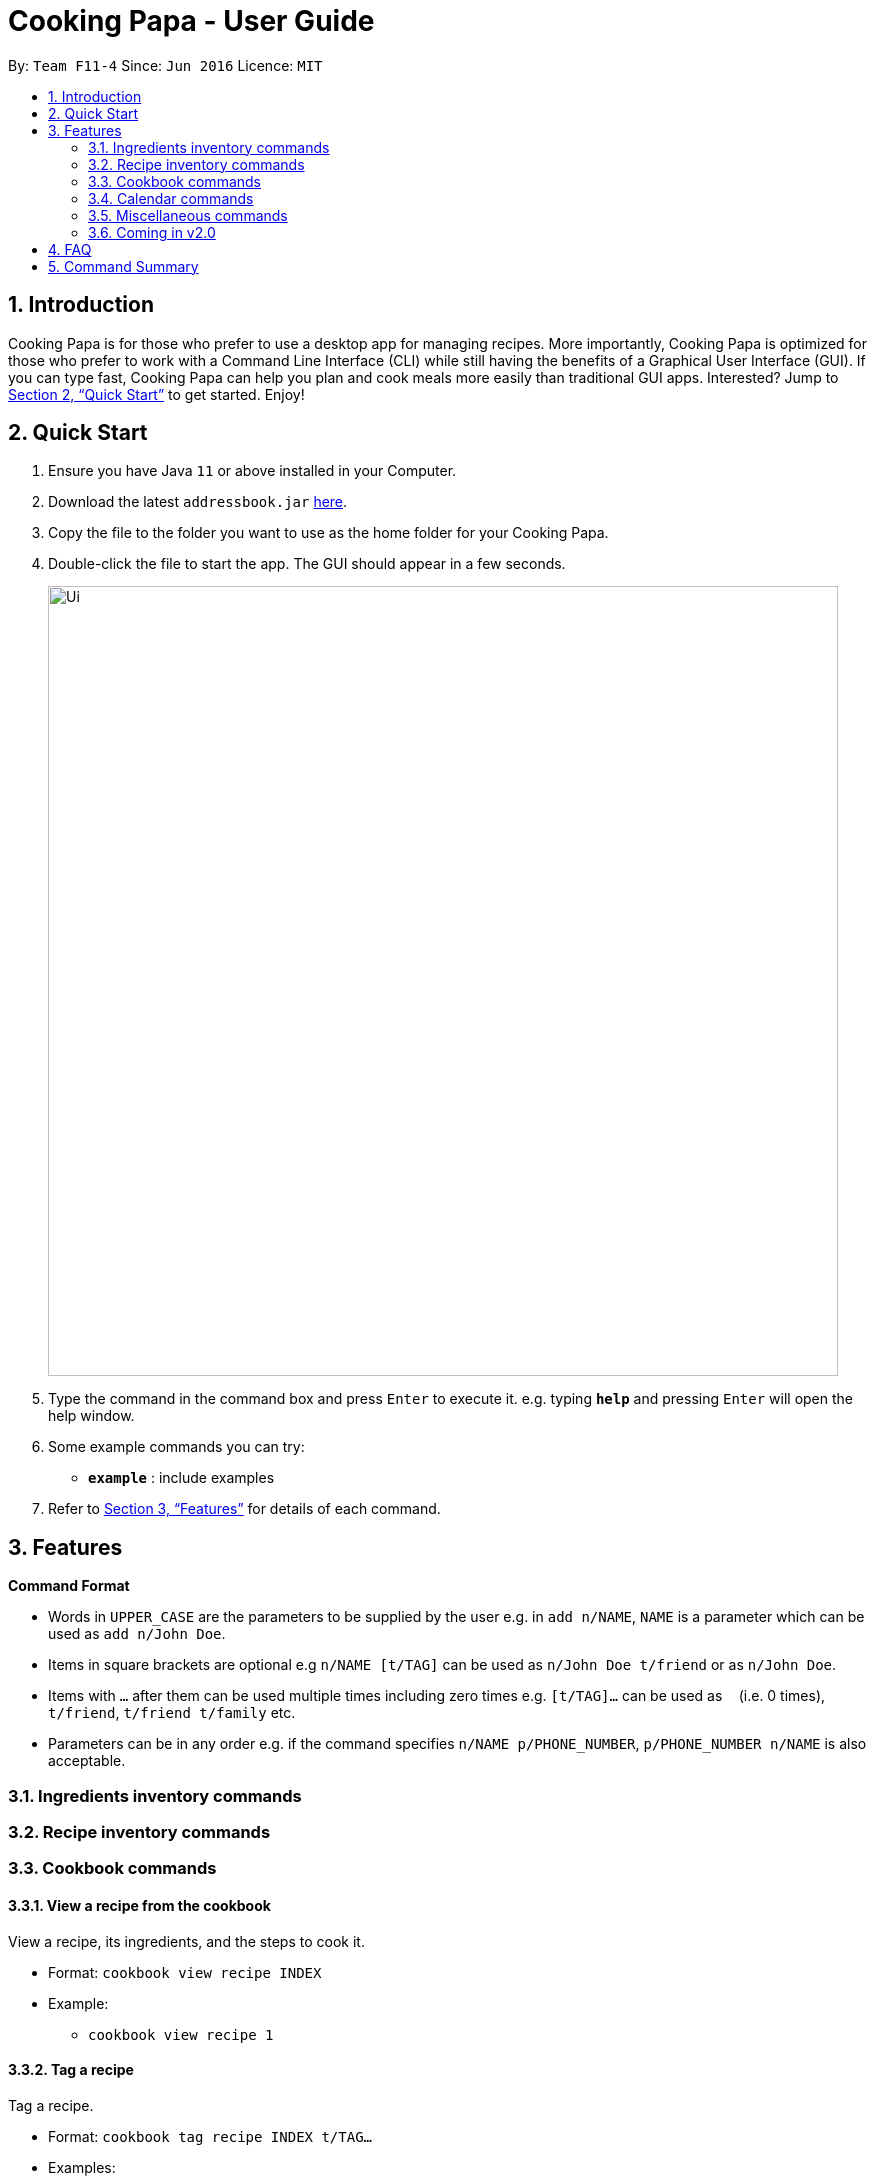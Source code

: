 = Cooking Papa - User Guide
:site-section: UserGuide
:toc:
:toc-title:
:toc-placement: preamble
:sectnums:
:imagesDir: images
:stylesDir: stylesheets
:xrefstyle: full
:experimental:
ifdef::env-github[]
:tip-caption: :bulb:
:note-caption: :information_source:
endif::[]
:repoURL: https://github.com/AY1920S2-CS2103T-F11-4/main

By: `Team F11-4`      Since: `Jun 2016`      Licence: `MIT`

== Introduction

Cooking Papa is for those who prefer to use a desktop app for managing recipes. More importantly, Cooking Papa is optimized for those who prefer to work with a Command Line Interface (CLI) while still having the benefits of a Graphical User Interface (GUI). If you can type fast, Cooking Papa can help you plan and cook meals more easily than traditional GUI apps. Interested? Jump to <<Quick Start>> to get started. Enjoy!

== Quick Start

.  Ensure you have Java `11` or above installed in your Computer.
.  Download the latest `addressbook.jar` link:{repoURL}/releases[here].
.  Copy the file to the folder you want to use as the home folder for your Cooking Papa.
.  Double-click the file to start the app. The GUI should appear in a few seconds.
+
image::Ui.png[width="790"]
+
.  Type the command in the command box and press kbd:[Enter] to execute it.
e.g. typing *`help`* and pressing kbd:[Enter] will open the help window.
.  Some example commands you can try:

* *`example`* : include examples

. Refer to <<Features>> for details of each command.

[[Features]]
== Features

====
*Command Format*

* Words in `UPPER_CASE` are the parameters to be supplied by the user e.g. in `add n/NAME`, `NAME` is a parameter which can be used as `add n/John Doe`.
* Items in square brackets are optional e.g `n/NAME [t/TAG]` can be used as `n/John Doe t/friend` or as `n/John Doe`.
* Items with `…`​ after them can be used multiple times including zero times e.g. `[t/TAG]...` can be used as `{nbsp}` (i.e. 0 times), `t/friend`, `t/friend t/family` etc.
* Parameters can be in any order e.g. if the command specifies `n/NAME p/PHONE_NUMBER`, `p/PHONE_NUMBER n/NAME` is also acceptable.
====

=== Ingredients inventory commands

=== Recipe inventory commands

=== Cookbook commands
==== View a recipe from the cookbook
View a recipe, its ingredients, and the steps to cook it.

- Format: `cookbook view recipe INDEX`
- Example:
* `cookbook view recipe 1`

==== Tag a recipe
Tag a recipe.

- Format: `cookbook tag recipe INDEX t/TAG…`
- Examples:
* `cookbook tag recipe 1 t/Carbonara`
* `cookbook tag recipe 1 t/Carbonara t/Pasta t/Cream`

==== Untag a recipe
Untag a recipe.

[TIP]
If no tags are specified, all the tags for the recipe will be removed.

- Format: `cookbook untag recipe INDEX [t/TAG]…`
- Examples:
* `recipe untag 1`
* `recipe untag 1 t/Carbonara`

==== Search recipes by keyword
Search for a recipe by a keyword, and the desired recipe can be viewed using the command `cookbook view recipe`.

- Format: `cookbook search recipe w/KEYWORD`
- Example:
* `cookbook search recipe w/Carbonara`

==== Search recipes by tag
Search for recipes by tags, and the desired recipe can be viewed using the command `cookbook view recipe`.

- Format: cookbook search tag [t/TAG]…
- Example:
* `cookbook search tag t/Pasta t/Cream t/Easy`

==== Search recipes by ingredients owned
Search for recipes by the percentage of required ingredients owned, and the desired recipe can be viewed using the command `cookbook view recipe`.

- Format: `cookbook search inventory`
- Example:
* `cookbook search inventory`

==== Cook recipe according to a serving size
Cook and view a recipe from the database according to a serving size.  Once this command is executed, the ingredients used for the recipe will be deducted from the ingredients inventory.

[TIP]
If no serving size is provided, the default serving size in the recipe will be used.
- Format: `cookbook recipe INDEX serving [v/SERVING_SIZE]` +
- Examples: +
* `cookbook recipe 1 serving`
* `cookbook recipe 1 serving v/5`

==== Add missing ingredients in a recipe to a shopping list
Add the missing ingredients in a recipe to a shopping list according to a serving size.

[TIP]
If no serving size is provided, the default serving size in the recipe will be used.

- Format: `cookbook recipe INDEX shop [serving v/SERVING_SIZE]`
- Examples:
* `cookbook recipe INDEX shop`
* `cookbook recipe INDEX shop serving v/5`

==== Store nutritional information of a recipe for a day
Tracks the nutritional information of an existing recipe for a specific date

- Format: `cookbook recipe nutrition d/DDMMYYYY`
- Example:
* `cookbook recipe nutrition d/01012000`

=== Calendar commands

=== Miscellaneous commands

=== Coming in v2.0

== FAQ

*Q*: How do I transfer my data to another Computer? +
*A*: Install the app in the other computer and overwrite the empty data file it creates with the file that contains the data of your previous Address Book folder.

== Command Summary
